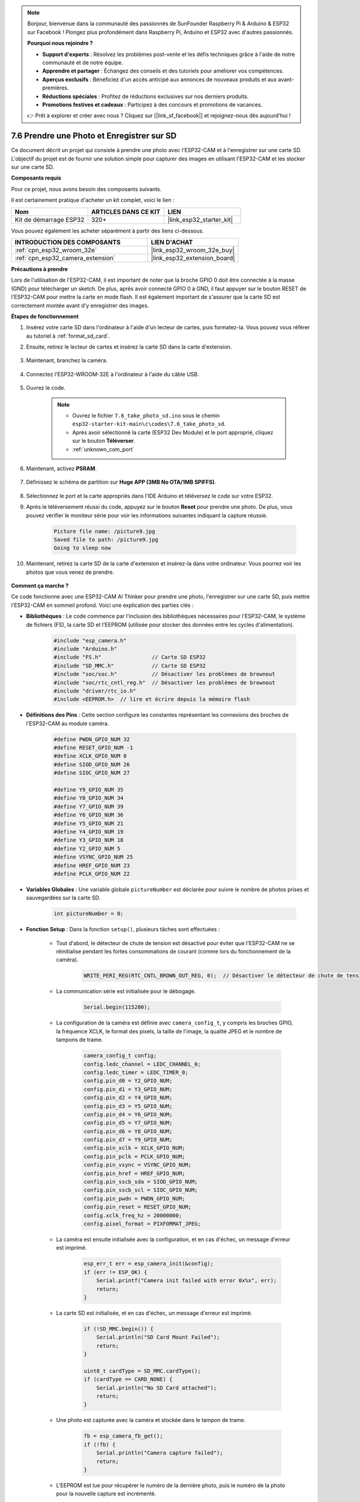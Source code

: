 .. note::

    Bonjour, bienvenue dans la communauté des passionnés de SunFounder Raspberry Pi & Arduino & ESP32 sur Facebook ! Plongez plus profondément dans Raspberry Pi, Arduino et ESP32 avec d'autres passionnés.

    **Pourquoi nous rejoindre ?**

    - **Support d'experts** : Résolvez les problèmes post-vente et les défis techniques grâce à l'aide de notre communauté et de notre équipe.
    - **Apprendre et partager** : Échangez des conseils et des tutoriels pour améliorer vos compétences.
    - **Aperçus exclusifs** : Bénéficiez d'un accès anticipé aux annonces de nouveaux produits et aux avant-premières.
    - **Réductions spéciales** : Profitez de réductions exclusives sur nos derniers produits.
    - **Promotions festives et cadeaux** : Participez à des concours et promotions de vacances.

    👉 Prêt à explorer et créer avec nous ? Cliquez sur [|link_sf_facebook|] et rejoignez-nous dès aujourd'hui !

.. _ar_take_photo_sd:


7.6 Prendre une Photo et Enregistrer sur SD
=================================================

Ce document décrit un projet qui consiste à prendre une photo avec l'ESP32-CAM et à l'enregistrer sur une carte SD. 
L'objectif du projet est de fournir une solution simple pour capturer des images en utilisant l'ESP32-CAM et les stocker sur une carte SD.

**Composants requis**

Pour ce projet, nous avons besoin des composants suivants.

Il est certainement pratique d'acheter un kit complet, voici le lien :

.. list-table::
    :widths: 20 20 20
    :header-rows: 1

    *   - Nom	
        - ARTICLES DANS CE KIT
        - LIEN
    *   - Kit de démarrage ESP32
        - 320+
        - |link_esp32_starter_kit|

Vous pouvez également les acheter séparément à partir des liens ci-dessous.

.. list-table::
    :widths: 30 20
    :header-rows: 1

    *   - INTRODUCTION DES COMPOSANTS
        - LIEN D'ACHAT

    *   - :ref:`cpn_esp32_wroom_32e`
        - |link_esp32_wroom_32e_buy|
    *   - :ref:`cpn_esp32_camera_extension`
        - |link_esp32_extension_board|


**Précautions à prendre**

Lors de l'utilisation de l'ESP32-CAM, il est important de noter que la broche GPIO 0 doit être connectée à la masse (GND) pour télécharger un sketch. 
De plus, après avoir connecté GPIO 0 à GND, il faut appuyer sur le bouton RESET de l'ESP32-CAM pour mettre la carte en mode flash. 
Il est également important de s'assurer que la carte SD est correctement montée avant d'y enregistrer des images.

**Étapes de fonctionnement**

#. Insérez votre carte SD dans l'ordinateur à l'aide d'un lecteur de cartes, puis formatez-la. Vous pouvez vous référer au tutoriel à :ref:`format_sd_card`.

#. Ensuite, retirez le lecteur de cartes et insérez la carte SD dans la carte d'extension.

    .. image:: ../../img/insert_sd.png

#. Maintenant, branchez la caméra.

    .. raw:: html

        <video loop autoplay muted style="max-width:100%">
            <source src="../../_static/video/plugin_camera.mp4" type="video/mp4">
            Your browser does not support the video tag.
        </video>

#. Connectez l'ESP32-WROOM-32E à l'ordinateur à l'aide du câble USB.

    .. image:: ../../img/plugin_esp32.png

#. Ouvrez le code.

    .. note::

        * Ouvrez le fichier ``7.6_take_photo_sd.ino`` sous le chemin ``esp32-starter-kit-main\c\codes\7.6_take_photo_sd``.
        * Après avoir sélectionné la carte (ESP32 Dev Module) et le port approprié, cliquez sur le bouton **Téléverser**.
        * :ref:`unknown_com_port`

    .. raw:: html

        <iframe src=https://create.arduino.cc/editor/sunfounder01/4d698dc3-aef7-4aea-b8a3-7d143a4c7d3c/preview?embed style="height:510px;width:100%;margin:10px 0" frameborder=0></iframe>


#. Maintenant, activez **PSRAM**.

    .. image:: img/sp230516_150554.png

#. Définissez le schéma de partition sur **Huge APP (3MB No OTA/1MB SPIFFS)**.

    .. image:: img/sp230516_150840.png   

#. Sélectionnez le port et la carte appropriés dans l'IDE Arduino et téléversez le code sur votre ESP32.

#. Après le téléversement réussi du code, appuyez sur le bouton **Reset** pour prendre une photo. De plus, vous pouvez vérifier le moniteur série pour voir les informations suivantes indiquant la capture réussie.

    .. code-block:: arduino

        Picture file name: /picture9.jpg
        Saved file to path: /picture9.jpg
        Going to sleep now

    .. image:: img/press_reset.png

#. Maintenant, retirez la carte SD de la carte d'extension et insérez-la dans votre ordinateur. Vous pourrez voir les photos que vous venez de prendre.

    .. image:: img/take_photo1.png

**Comment ça marche ?**

Ce code fonctionne avec une ESP32-CAM AI Thinker pour prendre une photo, l'enregistrer sur une carte SD, puis mettre l'ESP32-CAM en sommeil profond. Voici une explication des parties clés :

* **Bibliothèques** : Le code commence par l'inclusion des bibliothèques nécessaires pour l'ESP32-CAM, le système de fichiers (FS), la carte SD et l'EEPROM (utilisée pour stocker des données entre les cycles d'alimentation).

    .. code-block:: arduino

        #include "esp_camera.h"
        #include "Arduino.h"
        #include "FS.h"                // Carte SD ESP32
        #include "SD_MMC.h"            // Carte SD ESP32
        #include "soc/soc.h"           // Désactiver les problèmes de brownout
        #include "soc/rtc_cntl_reg.h"  // Désactiver les problèmes de brownout
        #include "driver/rtc_io.h"
        #include <EEPROM.h>  // lire et écrire depuis la mémoire flash

* **Définitions des Pins** : Cette section configure les constantes représentant les connexions des broches de l'ESP32-CAM au module caméra.

    .. code-block:: arduino

        #define PWDN_GPIO_NUM 32
        #define RESET_GPIO_NUM -1
        #define XCLK_GPIO_NUM 0
        #define SIOD_GPIO_NUM 26
        #define SIOC_GPIO_NUM 27

        #define Y9_GPIO_NUM 35
        #define Y8_GPIO_NUM 34
        #define Y7_GPIO_NUM 39
        #define Y6_GPIO_NUM 36
        #define Y5_GPIO_NUM 21
        #define Y4_GPIO_NUM 19
        #define Y3_GPIO_NUM 18
        #define Y2_GPIO_NUM 5
        #define VSYNC_GPIO_NUM 25
        #define HREF_GPIO_NUM 23
        #define PCLK_GPIO_NUM 22


* **Variables Globales** : Une variable globale ``pictureNumber`` est déclarée pour suivre le nombre de photos prises et sauvegardées sur la carte SD.

    .. code-block:: arduino

        int pictureNumber = 0;


* **Fonction Setup** : Dans la fonction ``setup()``, plusieurs tâches sont effectuées :

    * Tout d'abord, le détecteur de chute de tension est désactivé pour éviter que l'ESP32-CAM ne se réinitialise pendant les fortes consommations de courant (comme lors du fonctionnement de la caméra).
    
        .. code-block:: arduino

            WRITE_PERI_REG(RTC_CNTL_BROWN_OUT_REG, 0);  // Désactiver le détecteur de chute de tension

    * La communication série est initialisée pour le débogage.

        .. code-block:: arduino

            Serial.begin(115200);

    * La configuration de la caméra est définie avec ``camera_config_t``, y compris les broches GPIO, la fréquence XCLK, le format des pixels, la taille de l'image, la qualité JPEG et le nombre de tampons de trame.
    
        .. code-block:: arduino

            camera_config_t config;
            config.ledc_channel = LEDC_CHANNEL_0;
            config.ledc_timer = LEDC_TIMER_0;
            config.pin_d0 = Y2_GPIO_NUM;
            config.pin_d1 = Y3_GPIO_NUM;
            config.pin_d2 = Y4_GPIO_NUM;
            config.pin_d3 = Y5_GPIO_NUM;
            config.pin_d4 = Y6_GPIO_NUM;
            config.pin_d5 = Y7_GPIO_NUM;
            config.pin_d6 = Y8_GPIO_NUM;
            config.pin_d7 = Y9_GPIO_NUM;
            config.pin_xclk = XCLK_GPIO_NUM;
            config.pin_pclk = PCLK_GPIO_NUM;
            config.pin_vsync = VSYNC_GPIO_NUM;
            config.pin_href = HREF_GPIO_NUM;
            config.pin_sscb_sda = SIOD_GPIO_NUM;
            config.pin_sscb_scl = SIOC_GPIO_NUM;
            config.pin_pwdn = PWDN_GPIO_NUM;
            config.pin_reset = RESET_GPIO_NUM;
            config.xclk_freq_hz = 20000000;
            config.pixel_format = PIXFORMAT_JPEG;
    
    * La caméra est ensuite initialisée avec la configuration, et en cas d'échec, un message d'erreur est imprimé.

        .. code-block:: arduino

            esp_err_t err = esp_camera_init(&config);
            if (err != ESP_OK) {
                Serial.printf("Camera init failed with error 0x%x", err);
                return;
            }

    * La carte SD est initialisée, et en cas d'échec, un message d'erreur est imprimé.

           .. code-block:: arduino
            
            if (!SD_MMC.begin()) {
                Serial.println("SD Card Mount Failed");
                return;
            }   

            uint8_t cardType = SD_MMC.cardType();
            if (cardType == CARD_NONE) {
                Serial.println("No SD Card attached");
                return;
            }        

    * Une photo est capturée avec la caméra et stockée dans le tampon de trame.

        .. code-block:: arduino

            fb = esp_camera_fb_get();
            if (!fb) {
                Serial.println("Camera capture failed");
                return;
            }

    * L'EEPROM est lue pour récupérer le numéro de la dernière photo, puis le numéro de la photo pour la nouvelle capture est incrémenté.

        .. code-block:: arduino

            EEPROM.begin(EEPROM_SIZE);
            pictureNumber = EEPROM.read(0) + 1;

    * Un chemin pour la nouvelle photo est créé sur la carte SD, avec un nom de fichier correspondant au numéro de la photo.

        .. code-block:: arduino

            String path = "/picture" + String(pictureNumber) + ".jpg";

            fs::FS &fs = SD_MMC;
            Serial.printf("Picture file name: %s\n", path.c_str());

    * Après avoir sauvegardé la photo, le numéro de la photo est stocké dans l'EEPROM pour récupération lors du prochain cycle d'alimentation.

        .. code-block:: arduino

            File file = fs.open(path.c_str(), FILE_WRITE);
            if (!file) {
                Serial.println("Failed to open file in writing mode");
            } else {
                file.write(fb->buf, fb->len);  // payload (image), payload length
                Serial.printf("Saved file to path: %s\n", path.c_str());
                EEPROM.write(0, pictureNumber);
                EEPROM.commit();
            }
            file.close();
            esp_camera_fb_return(fb); 

    * Enfin, la LED intégrée (flash) est éteinte et l'ESP32-CAM passe en mode sommeil profond.

        .. code-block:: arduino

            pinMode(4, OUTPUT);
            digitalWrite(4, LOW);
            rtc_gpio_hold_en(GPIO_NUM_4);

    * Mode Veille : L'ESP32-CAM passe en mode sommeil profond après chaque photo pour économiser de l'énergie. Elle peut être réveillée par une réinitialisation ou par un signal sur des broches spécifiques.

        .. code-block:: arduino

            delay(2000);
            Serial.println("Going to sleep now");
            delay(2000);
            esp_deep_sleep_start();
            Serial.println("This will never be printed");


* Fonction Loop : La fonction ``loop()`` est vide car après le processus de configuration, l'ESP32-CAM passe immédiatement en mode sommeil profond.


Notez que pour que ce code fonctionne, vous devez vous assurer que GPIO 0 est connecté à GND lors du téléchargement du sketch, et vous devrez peut-être appuyer sur le bouton RESET intégré pour mettre votre carte en mode flash. N'oubliez pas non plus de remplacer "/picture" par votre propre nom de fichier. La taille de l'EEPROM est définie à 1, ce qui signifie qu'elle peut stocker des valeurs de 0 à 255. Si vous prévoyez de prendre plus de 255 photos, vous devrez augmenter la taille de l'EEPROM et ajuster la manière dont vous stockez et lisez le ``pictureNumber``.

